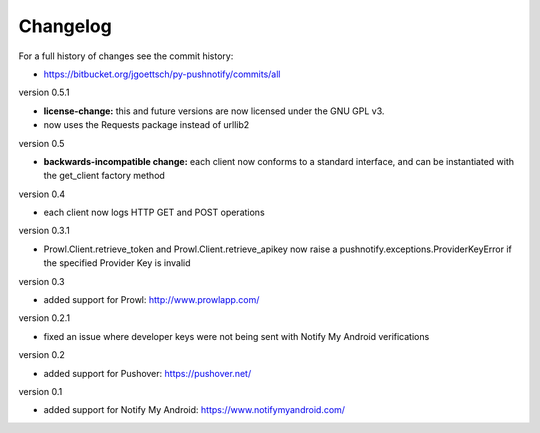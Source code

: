 Changelog
---------

For a full history of changes see the commit history:

* https://bitbucket.org/jgoettsch/py-pushnotify/commits/all

version 0.5.1

* **license-change:** this and future versions are now licensed under
  the GNU GPL v3.

* now uses the Requests package instead of urllib2

version 0.5

* **backwards-incompatible change:** each client now conforms to a
  standard interface, and can be instantiated with the get_client
  factory method

version 0.4

* each client now logs HTTP GET and POST operations

version 0.3.1

* Prowl.Client.retrieve_token and Prowl.Client.retrieve_apikey now
  raise a pushnotify.exceptions.ProviderKeyError if the specified
  Provider Key is invalid

version 0.3

* added support for Prowl: http://www.prowlapp.com/

version 0.2.1

* fixed an issue where developer keys were not being sent with Notify My
  Android verifications

version 0.2

* added support for Pushover: https://pushover.net/

version 0.1

* added support for Notify My Android: https://www.notifymyandroid.com/
